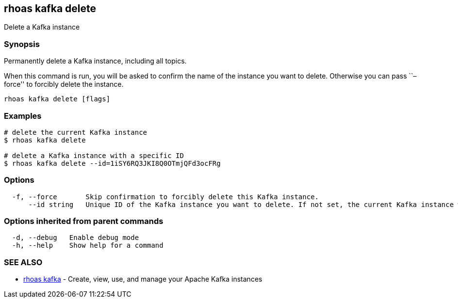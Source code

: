 == rhoas kafka delete

Delete a Kafka instance

=== Synopsis

Permanently delete a Kafka instance, including all topics.

When this command is run, you will be asked to confirm the name of the
instance you want to delete. Otherwise you can pass ``–force'' to
forcibly delete the instance.

....
rhoas kafka delete [flags]
....

=== Examples

....
# delete the current Kafka instance
$ rhoas kafka delete

# delete a Kafka instance with a specific ID
$ rhoas kafka delete --id=1iSY6RQ3JKI8Q0OTmjQFd3ocFRg
....

=== Options

....
  -f, --force       Skip confirmation to forcibly delete this Kafka instance.
      --id string   Unique ID of the Kafka instance you want to delete. If not set, the current Kafka instance will be used.
....

=== Options inherited from parent commands

....
  -d, --debug   Enable debug mode
  -h, --help    Show help for a command
....

=== SEE ALSO

* link:rhoas_kafka.adoc[rhoas kafka] - Create, view, use, and manage your
Apache Kafka instances
